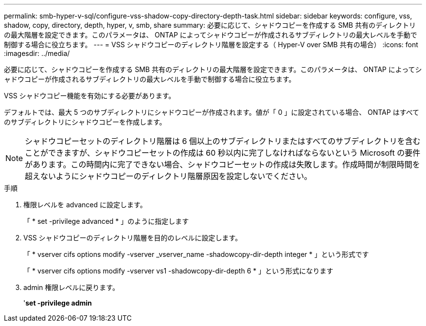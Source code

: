 ---
permalink: smb-hyper-v-sql/configure-vss-shadow-copy-directory-depth-task.html 
sidebar: sidebar 
keywords: configure, vss, shadow, copy, directory, depth, hyper, v, smb, share 
summary: 必要に応じて、シャドウコピーを作成する SMB 共有のディレクトリの最大階層を設定できます。このパラメータは、 ONTAP によってシャドウコピーが作成されるサブディレクトリの最大レベルを手動で制御する場合に役立ちます。 
---
= VSS シャドウコピーのディレクトリ階層を設定する（ Hyper-V over SMB 共有の場合）
:icons: font
:imagesdir: ../media/


[role="lead"]
必要に応じて、シャドウコピーを作成する SMB 共有のディレクトリの最大階層を設定できます。このパラメータは、 ONTAP によってシャドウコピーが作成されるサブディレクトリの最大レベルを手動で制御する場合に役立ちます。

VSS シャドウコピー機能を有効にする必要があります。

デフォルトでは、最大 5 つのサブディレクトリにシャドウコピーが作成されます。値が「 0 」に設定されている場合、 ONTAP はすべてのサブディレクトリにシャドウコピーを作成します。

[NOTE]
====
シャドウコピーセットのディレクトリ階層は 6 個以上のサブディレクトリまたはすべてのサブディレクトリを含むことができますが、シャドウコピーセットの作成は 60 秒以内に完了しなければならないという Microsoft の要件があります。この時間内に完了できない場合、シャドウコピーセットの作成は失敗します。作成時間が制限時間を超えないようにシャドウコピーのディレクトリ階層原因を設定しないでください。

====
.手順
. 権限レベルを advanced に設定します。
+
「 * set -privilege advanced * 」のように指定します

. VSS シャドウコピーのディレクトリ階層を目的のレベルに設定します。
+
「 * vserver cifs options modify -vserver _vserver_name -shadowcopy-dir-depth integer * 」という形式です

+
「 * vserver cifs options modify -vserver vs1 -shadowcopy-dir-depth 6 * 」という形式になります

. admin 権限レベルに戻ります。
+
'*set -privilege admin*


